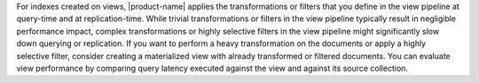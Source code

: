 For indexes created on views, |product-name| applies the transformations
or filters that you define in the view pipeline at query-time and at
replication-time. While trivial transformations or filters in the view
pipeline typically result in negligible performance impact, complex
transformations or highly selective filters in the view pipeline might
significantly slow down querying or replication. If you want to perform
a heavy transformation on the documents or apply a highly selective
filter, consider creating a materialized view with already transformed
or filtered documents. You can evaluate view performance by comparing
query latency executed against the view and against its source collection. 